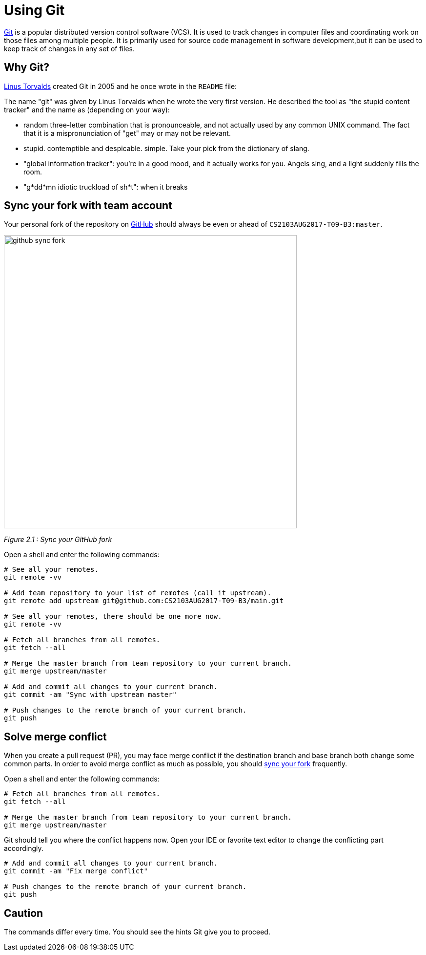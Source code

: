 = Using Git
:imagesDir: images
:stylesDir: stylesheets
:experimental:
ifdef::env-github[]
:tip-caption: :bulb:
:note-caption: :information_source:
endif::[]

https://git-scm.com/[Git] is a popular distributed version control software (VCS). It is used to track changes in
computer files and coordinating work on those files among multiple people. It is primarily used for source code
management in software development,but it can be used to keep track of changes in any set of files.

== Why Git?

https://en.wikipedia.org/wiki/Linus_Torvalds[Linus Torvalds] created Git in 2005 and he once wrote in the `README` file:

****
The name "git" was given by Linus Torvalds when he wrote the very first version. He described the tool as "the stupid
content tracker" and the name as (depending on your way):

- random three-letter combination that is pronounceable, and not actually used by any common UNIX command. The fact that
it is a mispronunciation of "get" may or may not be relevant.
- stupid. contemptible and despicable. simple. Take your pick from the dictionary of slang.
- "global information tracker": you're in a good mood, and it actually works for you. Angels sing, and a light suddenly fills the room.
- "g*dd*mn idiotic truckload of sh*t": when it breaks
****

[[sync-your-fork]]

== Sync your fork with team account

Your personal fork of the repository on https://github.com/[GitHub] should always be even or ahead of `CS2103AUG2017-T09-B3:master`.

image::github_sync_fork.png[width="600"]
_Figure 2.1 : Sync your GitHub fork_

Open a shell and enter the following commands:

[source,shell]
----
# See all your remotes.
git remote -vv

# Add team repository to your list of remotes (call it upstream).
git remote add upstream git@github.com:CS2103AUG2017-T09-B3/main.git

# See all your remotes, there should be one more now.
git remote -vv

# Fetch all branches from all remotes.
git fetch --all

# Merge the master branch from team repository to your current branch.
git merge upstream/master

# Add and commit all changes to your current branch.
git commit -am "Sync with upstream master"

# Push changes to the remote branch of your current branch.
git push
----

== Solve merge conflict

When you create a pull request (PR), you may face merge conflict if the destination branch and base branch both change some common parts.
In order to avoid merge conflict as much as possible, you should link:#sync-your-fork[sync your fork] frequently.

Open a shell and enter the following commands:

[source,shell]
----
# Fetch all branches from all remotes.
git fetch --all

# Merge the master branch from team repository to your current branch.
git merge upstream/master
----

Git should tell you where the conflict happens now. Open your IDE or favorite text editor to change the conflicting part accordingly.

[source,shell]
----
# Add and commit all changes to your current branch.
git commit -am "Fix merge conflict"

# Push changes to the remote branch of your current branch.
git push
----

== Caution

The commands differ every time. You should see the hints Git give you to proceed.
